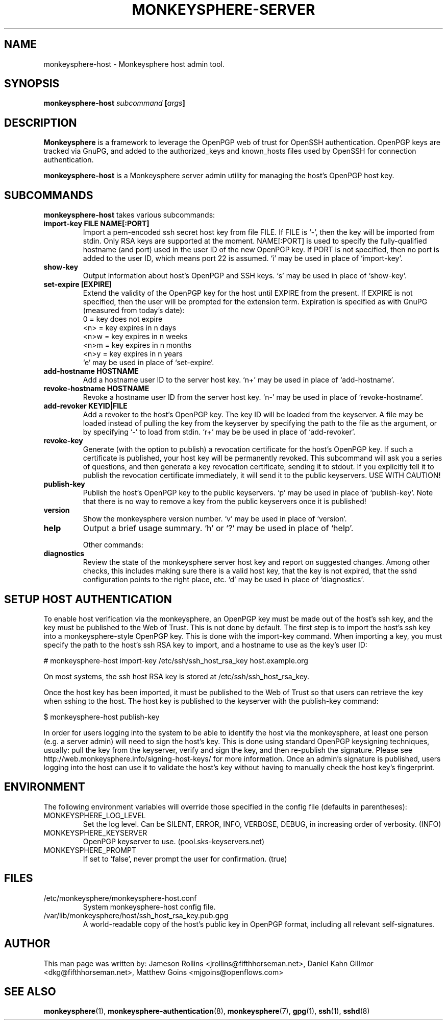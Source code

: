.TH MONKEYSPHERE-SERVER "8" "March 2009" "monkeysphere" "User Commands"

.SH NAME

monkeysphere\-host - Monkeysphere host admin tool.

.SH SYNOPSIS

.B monkeysphere\-host \fIsubcommand\fP [\fIargs\fP]

.SH DESCRIPTION

\fBMonkeysphere\fP is a framework to leverage the OpenPGP web of trust
for OpenSSH authentication.  OpenPGP keys are tracked via GnuPG, and
added to the authorized_keys and known_hosts files used by OpenSSH for
connection authentication.

\fBmonkeysphere\-host\fP is a Monkeysphere server admin utility for
managing the host's OpenPGP host key.

.SH SUBCOMMANDS

\fBmonkeysphere\-host\fP takes various subcommands:
.TP
.B import\-key FILE NAME[:PORT]
Import a pem-encoded ssh secret host key from file FILE.  If FILE is
`\-', then the key will be imported from stdin.  Only RSA keys are
supported at the moment.  NAME[:PORT] is used to specify the
fully-qualified hostname (and port) used in the user ID of the new
OpenPGP key.  If PORT is not specified, then no port is added to the
user ID, which means port 22 is assumed.  `i' may be used in place of
`import\-key'.
.TP
.B show\-key
Output information about host's OpenPGP and SSH keys.  `s' may be used
in place of `show\-key'.
.TP
.B set\-expire [EXPIRE]
Extend the validity of the OpenPGP key for the host until EXPIRE from
the present.  If EXPIRE is not specified, then the user will be
prompted for the extension term.  Expiration is specified as with
GnuPG (measured from today's date):
.nf
         0 = key does not expire
      <n>  = key expires in n days
      <n>w = key expires in n weeks
      <n>m = key expires in n months
      <n>y = key expires in n years
.fi
`e' may be used in place of `set\-expire'.
.TP
.B add\-hostname HOSTNAME
Add a hostname user ID to the server host key.  `n+' may be used in
place of `add\-hostname'.
.TP
.B revoke\-hostname HOSTNAME
Revoke a hostname user ID from the server host key.  `n\-' may be used
in place of `revoke\-hostname'.
.TP
.B add\-revoker KEYID|FILE
Add a revoker to the host's OpenPGP key.  The key ID will be loaded
from the keyserver.  A file may be loaded instead of pulling the key
from the keyserver by specifying the path to the file as the argument,
or by specifying `\-' to load from stdin.  `r+' may be be used in place
of `add-revoker'.
.TP
.B revoke\-key
Generate (with the option to publish) a revocation certificate for the
host's OpenPGP key.  If such a certificate is published, your host key
will be permanently revoked.  This subcommand will ask you a series of
questions, and then generate a key revocation certificate, sending it
to stdout.  If you explicitly tell it to publish the revocation
certificate immediately, it will send it to the public keyservers.
USE WITH CAUTION!
.TP
.B publish\-key
Publish the host's OpenPGP key to the public keyservers.  `p' may be
used in place of `publish-key'.  Note that there is no way to remove a
key from the public keyservers once it is published!
.TP
.B version
Show the monkeysphere version number.  `v' may be used in place of
`version'.
.TP
.B help
Output a brief usage summary.  `h' or `?' may be used in place of
`help'.


Other commands:
.TP
.B diagnostics
Review the state of the monkeysphere server host key and report on
suggested changes.  Among other checks, this includes making sure
there is a valid host key, that the key is not expired, that the sshd
configuration points to the right place, etc.  `d' may be used in
place of `diagnostics'.

.SH SETUP HOST AUTHENTICATION

To enable host verification via the monkeysphere, an OpenPGP key must
be made out of the host's ssh key, and the key must be published to
the Web of Trust.  This is not done by default.  The first step is to
import the host's ssh key into a monkeysphere-style OpenPGP key.  This
is done with the import\-key command.  When importing a key, you must
specify the path to the host's ssh RSA key to import, and a hostname
to use as the key's user ID:

# monkeysphere\-host import\-key /etc/ssh/ssh_host_rsa_key host.example.org

On most systems, the ssh host RSA key is stored at
/etc/ssh/ssh_host_rsa_key.

Once the host key has been imported, it must be published to the Web
of Trust so that users can retrieve the key when sshing to the host.
The host key is published to the keyserver with the publish\-key
command:

$ monkeysphere\-host publish\-key

In order for users logging into the system to be able to identify the
host via the monkeysphere, at least one person (e.g. a server admin)
will need to sign the host's key.  This is done using standard OpenPGP
keysigning techniques, usually: pull the key from the keyserver,
verify and sign the key, and then re-publish the signature.  Please
see http://web.monkeysphere.info/signing-host-keys/ for more
information.  Once an admin's signature is published, users logging
into the host can use it to validate the host's key without having to
manually check the host key's fingerprint.

.SH ENVIRONMENT

The following environment variables will override those specified in
the config file (defaults in parentheses):
.TP
MONKEYSPHERE_LOG_LEVEL
Set the log level.  Can be SILENT, ERROR, INFO, VERBOSE, DEBUG, in
increasing order of verbosity. (INFO)
.TP
MONKEYSPHERE_KEYSERVER
OpenPGP keyserver to use. (pool.sks\-keyservers.net)
.TP
MONKEYSPHERE_PROMPT
If set to `false', never prompt the user for confirmation. (true)

.SH FILES

.TP
/etc/monkeysphere/monkeysphere\-host.conf
System monkeysphere\-host config file.
.TP
/var/lib/monkeysphere/host/ssh_host_rsa_key.pub.gpg
A world-readable copy of the host's public key in OpenPGP format,
including all relevant self-signatures.

.SH AUTHOR

This man page was written by:
Jameson Rollins <jrollins@fifthhorseman.net>,
Daniel Kahn Gillmor <dkg@fifthhorseman.net>,
Matthew Goins <mjgoins@openflows.com>

.SH SEE ALSO

.BR monkeysphere (1),
.BR monkeysphere\-authentication (8),
.BR monkeysphere (7),
.BR gpg (1),
.BR ssh (1),
.BR sshd (8)
